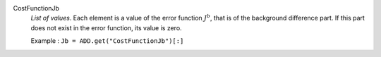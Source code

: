 .. index:: single: CostFunctionJb

CostFunctionJb
  *List of values*. Each element is a value of the error function :math:`J^b`,
  that is of the background difference part. If this part does not exist in the
  error function, its value is zero.

  Example :
  ``Jb = ADD.get("CostFunctionJb")[:]``
